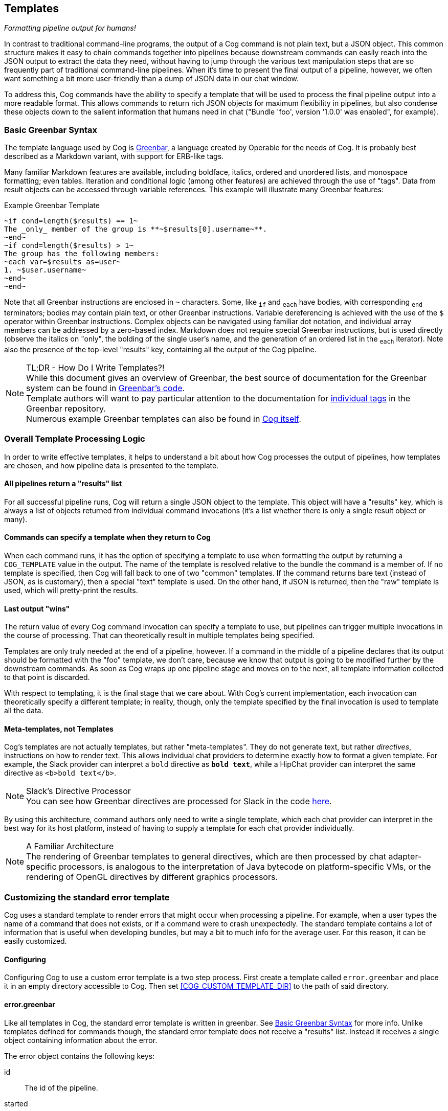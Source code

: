 == Templates
_Formatting pipeline output for humans!_

In contrast to traditional command-line programs, the output of a Cog command is not plain text, but a JSON object. This common structure makes it easy to chain commands together into pipelines because downstream commands can easily reach into the JSON output to extract the data they need, without having to jump through the various text manipulation steps that are so frequently part of traditional command-line pipelines. When it's time to present the final output of a pipeline, however, we often want something a bit more user-friendly than a dump of JSON data in our chat window.

To address this, Cog commands have the ability to specify a template that will be used to process the final pipeline output into a more readable format. This allows commands to return rich JSON objects for maximum flexibility in pipelines, but also condense these objects down to the salient information that humans need in chat ("Bundle 'foo', version '1.0.0' was enabled", for example).

=== Basic Greenbar Syntax

The template language used by Cog is https://github.com/operable/greenbar[Greenbar], a language created by Operable for the needs of Cog. It is probably best described as a Markdown variant, with support for ERB-like tags.

Many familiar Markdown features are available, including boldface, italics, ordered and unordered lists, and monospace formatting; even tables. Iteration and conditional logic (among other features) are achieved through the use of "tags". Data from result objects can be accessed through variable references. This example will illustrate many Greenbar features:

.Example Greenbar Template
[source, Markdown]
----
~if cond=length($results) == 1~
The _only_ member of the group is **~$results[0].username~**.
~end~
~if cond=length($results) > 1~
The group has the following members:
~each var=$results as=user~
1. ~$user.username~
~end~
~end~
----

Note that all Greenbar instructions are enclosed in `~` characters. Some, like `~if~` and `~each~` have bodies, with corresponding `~end~` terminators; bodies may contain plain text, or other Greenbar instructions. Variable dereferencing is achieved with the use of the `$` operator within Greenbar instructions. Complex objects can be navigated using familiar dot notation, and individual array members can be addressed by a zero-based index. Markdown does not require special Greenbar instructions, but is used directly (observe the italics on "only", the bolding of the single user's name, and the generation of an ordered list in the `~each~` iterator). Note also the presence of the top-level "results" key, containing all the output of the Cog pipeline.

.TL;DR - How Do I Write Templates?!
NOTE: While this document gives an overview of Greenbar, the best source of documentation for the Greenbar system can be found in https://github.com/operable/greenbar[Greenbar's code].
 +
 Template authors will want to pay particular attention to the documentation for https://github.com/operable/greenbar/blob/master/lib/greenbar/tags[individual tags] in the Greenbar repository.
 +
 Numerous example Greenbar templates can also be found in https://github.com/operable/cog/tree/master/priv/templates[Cog itself].

=== Overall Template Processing Logic

In order to write effective templates, it helps to understand a bit about how Cog processes the output of pipelines, how templates are chosen, and how pipeline data is presented to the template.

==== All pipelines return a "results" list

For all successful pipeline runs, Cog will return a single JSON object to the template. This object will have a "results" key, which is always a list of objects returned from individual command invocations (it's a list whether there is only a single result object or many).

==== Commands can specify a template when they return to Cog

When each command runs, it has the option of specifying a template to use when formatting the output by returning a `COG_TEMPLATE` value in the output. The name of the template is resolved relative to the bundle the command is a member of. If no template is specified, then Cog will fall back to one of two "common" templates. If the command returns bare text (instead of JSON, as is customary), then a special "text" template is used. On the other hand, if JSON is returned, then the "raw" template is used, which will pretty-print the results.

==== Last output "wins"

The return value of every Cog command invocation can specify a template to use, but pipelines can trigger multiple invocations in the course of processing. That can theoretically result in multiple templates being specified.

Templates are only truly needed at the end of a pipeline, however. If a command in the middle of a pipeline declares that its output should be formatted with the "foo" template, we don't care, because we know that output is going to be modified further by the downstream commands. As soon as Cog wraps up one pipeline stage and moves on to the next, all template information collected to that point is discarded.

With respect to templating, it is the final stage that we care about. With Cog's current implementation, each invocation can theoretically specify a different template; in reality, though, only the template specified by the final invocation is used to template all the data.

==== Meta-templates, not Templates

Cog's templates are not actually templates, but rather "meta-templates". They do not generate text, but rather _directives_, instructions on how to render text. This allows individual chat providers to determine exactly how to format a given template. For example, the Slack provider can interpret a `bold` directive as `*bold text*`, while a HipChat provider can interpret the same directive as `<b>bold text</b>`.

.Slack's Directive Processor
NOTE: You can see how Greenbar directives are processed for Slack in the code https://github.com/operable/cog/blob/72308c31f49e8d8369f48ec1dd932403117e232c/lib/cog/chat/slack/template_processor.ex[here].

By using this architecture, command authors only need to write a single template, which each chat provider can interpret in the best way for its host platform, instead of having to supply a template for each chat provider individually.

.A Familiar Architecture
NOTE: The rendering of Greenbar templates to general directives, which are then processed by chat adapter-specific processors, is analogous to the interpretation of Java bytecode on platform-specific VMs, or the rendering of OpenGL directives by different graphics processors.

=== Customizing the standard error template

Cog uses a standard template to render errors that might occur when processing a pipeline. For example, when a user types the name of a command that does not exists, or if a command were to crash unexpectedly. The standard template contains a lot of information that is useful when developing bundles, but may a bit to much info for the average user. For this reason, it can be easily customized.

==== Configuring

Configuring Cog to use a custom error template is a two step process. First create a template called `error.greenbar` and place it in an empty directory accessible to Cog. Then set <<COG_CUSTOM_TEMPLATE_DIR>> to the path of said directory.

==== error.greenbar

Like all templates in Cog, the standard error template is written in greenbar. See <<Basic Greenbar Syntax>> for more info. Unlike templates defined for commands though, the standard error template does not receive a "results" list. Instead it receives a single object containing information about the error.

The error object contains the following keys:

id::
  The id of the pipeline.
started::
  The time stamp for the start of the pipeline.
initiator::
  The username of the one who initiated the pipeline.
pipeline_text::
  The complete text of the pipeline.
error_message::
  The error message returned by the pipeline.
planning_failure::
  When a pipeline fails during it's planning stage, ie during variable binding or when interpreting options, this will contain the portion of the pipeline that generated the error. Otherwise this will be `false`.
execution_failure::
  Similar to `$planning_failure`; when a pipeline fails during execution of the pipeline, this will contain the portion of the pipeline that caused the error. Otherwise this is set to `false`.

.The default error.greenbar as an example
[source, Markdown]
----
~attachment title="Command Error" color="#ff3333" Caller=$initiator Pipeline=$pipeline_text "Pipeline ID"=$id Started=$started~
~if cond=$planning_failure ~
The pipeline failed planning the invocation:
~br~
```
~$planning_failure~
```
~end~
~if cond=$execution_failure~
The pipeline failed executing the command:
~br~
```
~$execution_failure~
```
~end~
~br~
~br~
The specific error was:
~br~
```
~$error_message~
```
~end~
----
